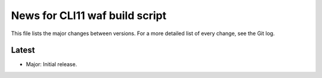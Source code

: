 News for CLI11 waf build script
===============================

This file lists the major changes between versions. For a more detailed list of
every change, see the Git log.

Latest
------
* Major: Initial release.
